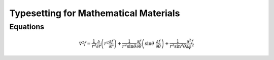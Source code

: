 ======================================
Typesetting for Mathematical Materials
======================================

Equations
=========

.. math::

    \nabla^2 f =
    \frac{1}{r^2} \frac{\partial}{\partial r}
    \left( r^2 \frac{\partial f}{\partial r} \right) +
    \frac{1}{r^2 \sin \theta} \frac{\partial f}{\partial \theta}
    \left(\sin\theta\ \frac{\partial f}{\partial\theta}\right) +
    \frac{1}{r^2\sin^2\theta}\frac{\partial^2 f}{\partial\phi^2}

